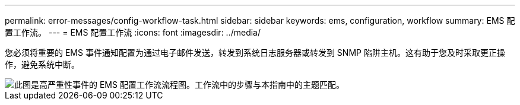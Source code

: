 ---
permalink: error-messages/config-workflow-task.html 
sidebar: sidebar 
keywords: ems, configuration, workflow 
summary: EMS 配置工作流。 
---
= EMS 配置工作流
:icons: font
:imagesdir: ../media/


[role="lead"]
您必须将重要的 EMS 事件通知配置为通过电子邮件发送，转发到系统日志服务器或转发到 SNMP 陷阱主机。这有助于您及时采取更正操作，避免系统中断。

image::../media/ems-config-workflow.gif[此图是高严重性事件的 EMS 配置工作流流程图。工作流中的步骤与本指南中的主题匹配。]
